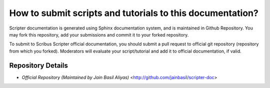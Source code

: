 How to submit scripts and tutorials to this documentation?
==========================================================

Scripter documentation is generated using Sphinx documentation system, and is maintained in Github Repository. You may fork this repository, add your submissions and commit it to your forked repository.

To submit to Scribus Scripter official documentation, you should submit a pull request to official git repository (repository from which you forked). Moderators will evaluate your script/tutorial and add it to official documentation, if valid.

Repository Details
------------------

* `Official Repository (Maintained by Jain Basil Aliyas)` <http://github.com/jainbasil/scripter-doc>